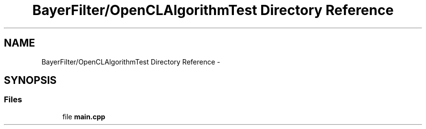 .TH "BayerFilter/OpenCLAlgorithmTest Directory Reference" 3 "Tue Jan 8 2013" "BFIOCL" \" -*- nroff -*-
.ad l
.nh
.SH NAME
BayerFilter/OpenCLAlgorithmTest Directory Reference \- 
.SH SYNOPSIS
.br
.PP
.SS "Files"

.in +1c
.ti -1c
.RI "file \fBmain\&.cpp\fP"
.br
.in -1c
